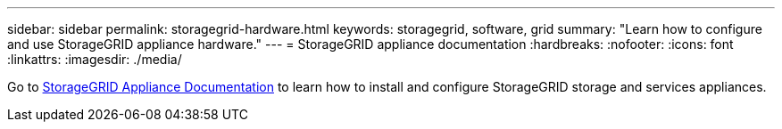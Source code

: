 ---
sidebar: sidebar
permalink: storagegrid-hardware.html
keywords: storagegrid, software, grid
summary: "Learn how to configure and use StorageGRID appliance hardware."
---
= StorageGRID appliance documentation
:hardbreaks:
:nofooter:
:icons: font
:linkattrs:
:imagesdir: ./media/

[.lead]
Go to https://docs.netapp.com/us-en/storagegrid-appliances/index.html[StorageGRID Appliance Documentation^] to learn how to install and configure StorageGRID storage and services appliances.

